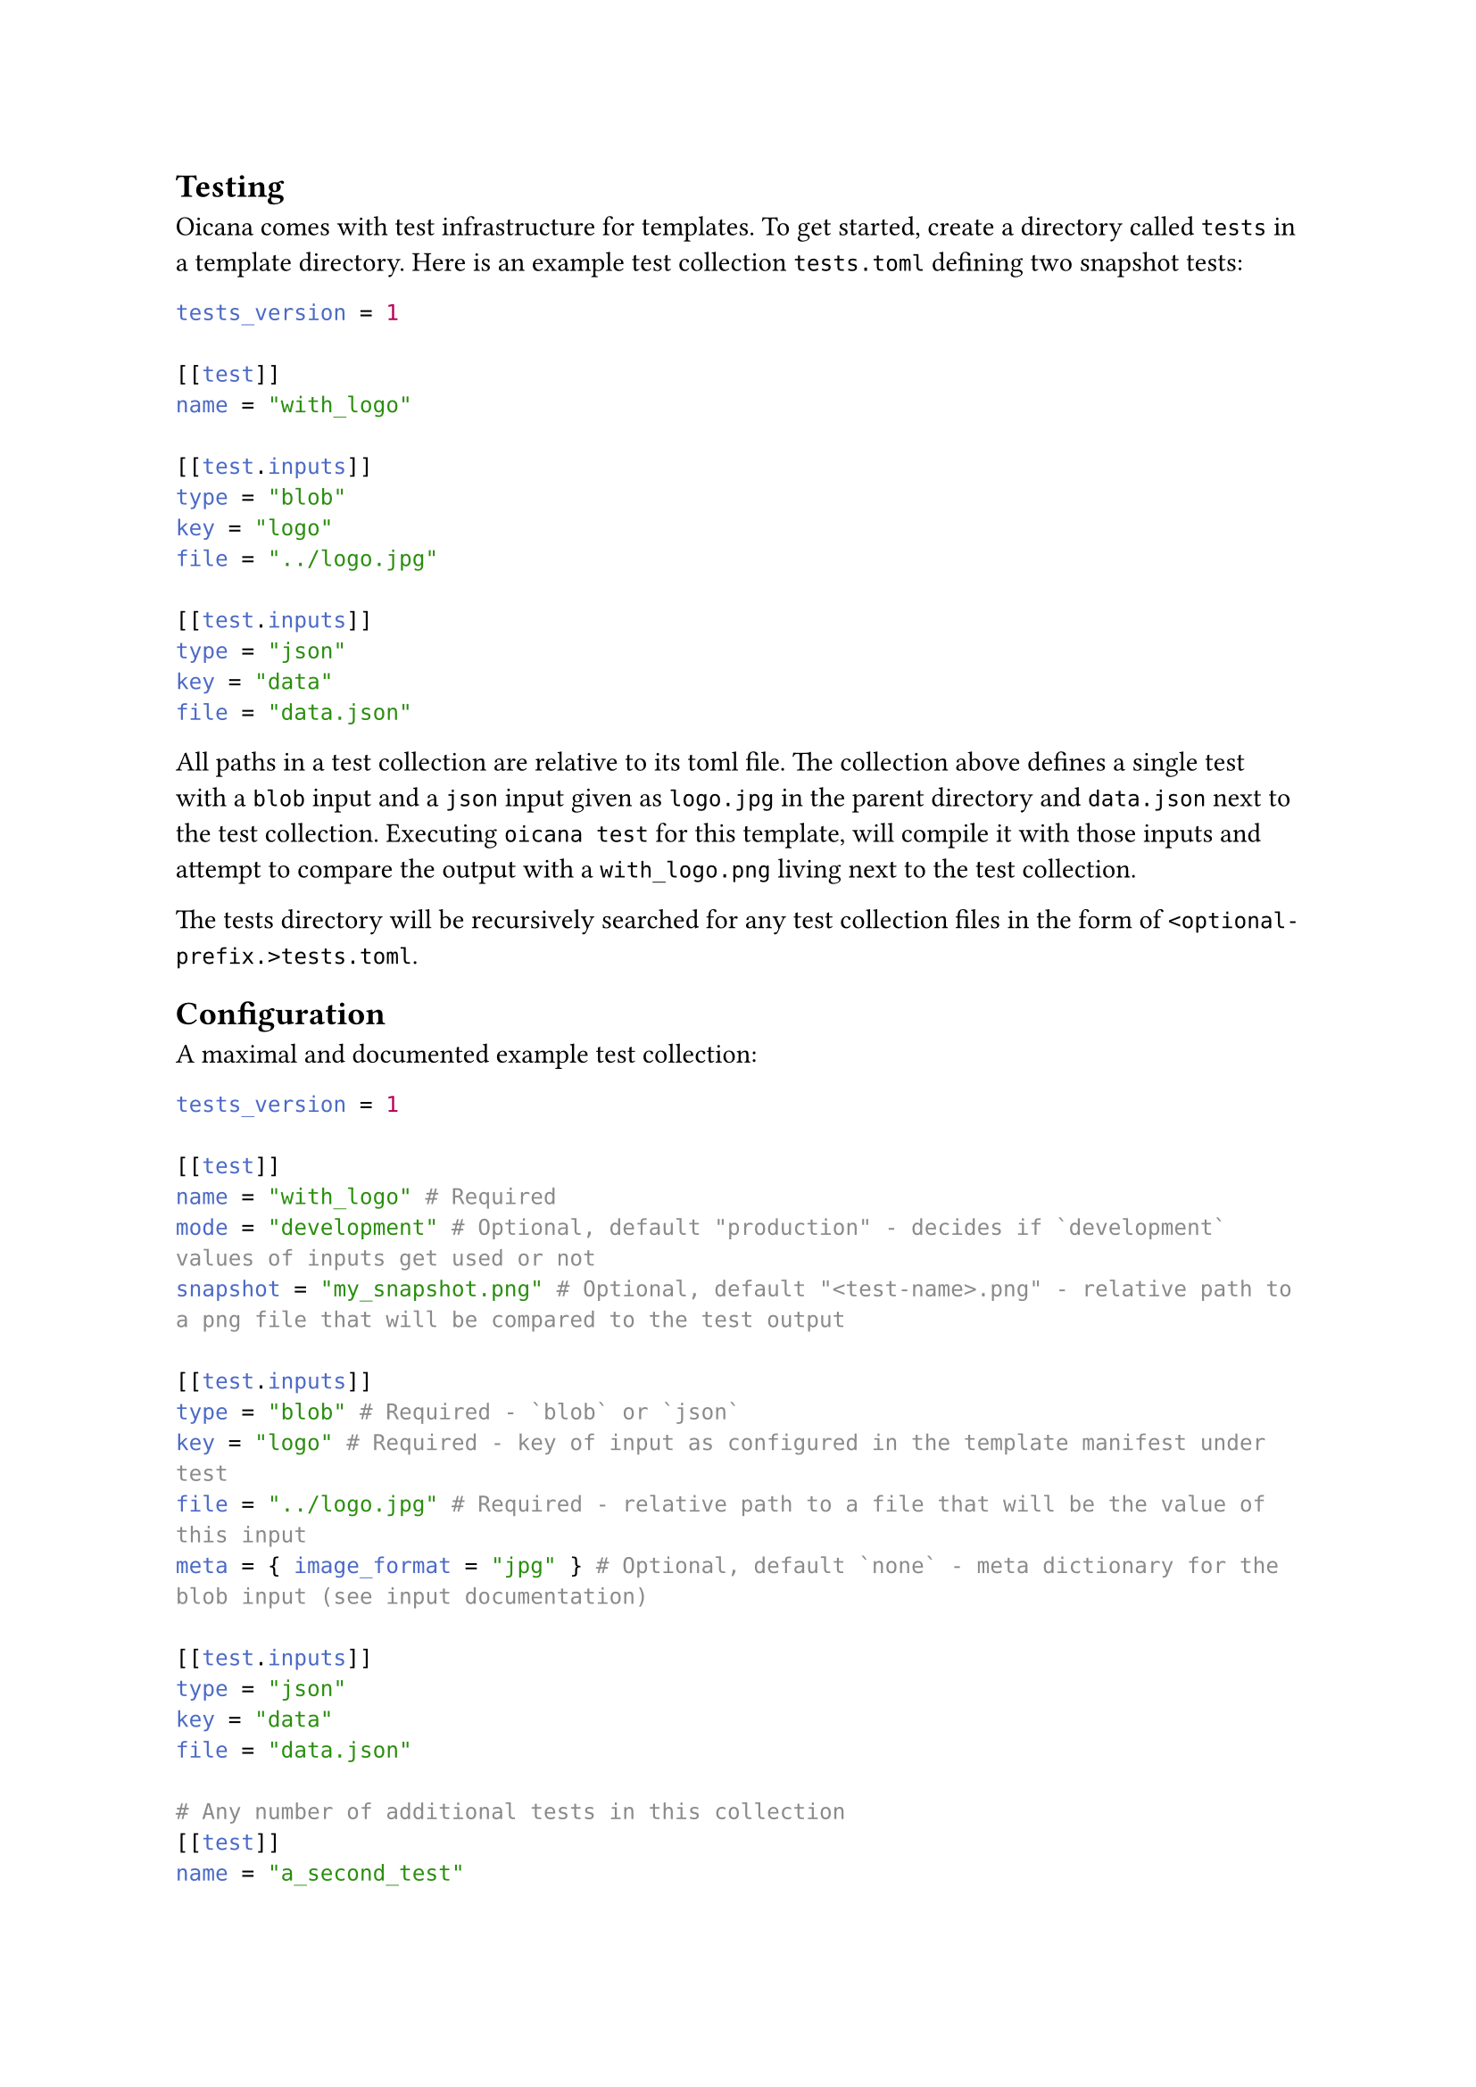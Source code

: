 == Testing<testing>

Oicana comes with test infrastructure for templates. To get started, create a directory called `tests` in a template directory.
Here is an example test collection `tests.toml` defining two snapshot tests:

```toml
tests_version = 1

[[test]]
name = "with_logo"

[[test.inputs]]
type = "blob"
key = "logo"
file = "../logo.jpg"

[[test.inputs]]
type = "json"
key = "data"
file = "data.json"
```

All paths in a test collection are relative to its toml file. The collection above defines a single test with a `blob` input and a `json` input given as `logo.jpg` in the parent directory and `data.json` next to the test collection.
Executing `oicana test` for this template, will compile it with those inputs and attempt to compare the output with a `with_logo.png` living next to the test collection.

The tests directory will be recursively searched for any test collection files in the form of `<optional-prefix.>tests.toml`.

== Configuration

A maximal and documented example test collection:

```toml
tests_version = 1

[[test]]
name = "with_logo" # Required
mode = "development" # Optional, default "production" - decides if `development` values of inputs get used or not
snapshot = "my_snapshot.png" # Optional, default "<test-name>.png" - relative path to a png file that will be compared to the test output

[[test.inputs]]
type = "blob" # Required - `blob` or `json`
key = "logo" # Required - key of input as configured in the template manifest under test
file = "../logo.jpg" # Required - relative path to a file that will be the value of this input
meta = { image_format = "jpg" } # Optional, default `none` - meta dictionary for the blob input (see input documentation)

[[test.inputs]]
type = "json"
key = "data"
file = "data.json"

# Any number of additional tests in this collection
[[test]]
name = "a_second_test"
```
